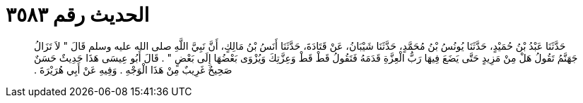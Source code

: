 
= الحديث رقم ٣٥٨٣

[quote.hadith]
حَدَّثَنَا عَبْدُ بْنُ حُمَيْدٍ، حَدَّثَنَا يُونُسُ بْنُ مُحَمَّدٍ، حَدَّثَنَا شَيْبَانُ، عَنْ قَتَادَةَ، حَدَّثَنَا أَنَسُ بْنُ مَالِكٍ، أَنَّ نَبِيَّ اللَّهِ صلى الله عليه وسلم قَالَ ‏"‏ لاَ تَزَالُ جَهَنَّمُ تَقُولُ هَلْ مِنْ مَزِيدٍ حَتَّى يَضَعَ فِيهَا رَبُّ الْعِزَّةِ قَدَمَهُ فَتَقُولُ قَطْ قَطْ وَعِزَّتِكَ وَيُزْوَى بَعْضُهَا إِلَى بَعْضٍ ‏"‏ ‏.‏ قَالَ أَبُو عِيسَى هَذَا حَدِيثٌ حَسَنٌ صَحِيحٌ غَرِيبٌ مِنْ هَذَا الْوَجْهِ ‏.‏ وَفِيهِ عَنْ أَبِي هُرَيْرَةَ ‏.‏